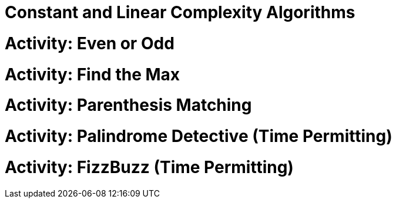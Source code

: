 [#constantlinear]
= Constant and Linear Complexity Algorithms
:imagesdir: ./images/

= Activity: Even or Odd

= Activity: Find the Max

= Activity: Parenthesis Matching

= Activity: Palindrome Detective (Time Permitting)

= Activity: FizzBuzz (Time Permitting)
